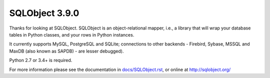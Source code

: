 SQLObject 3.9.0
===============

Thanks for looking at SQLObject.  SQLObject is an object-relational
mapper, i.e., a library that will wrap your database tables in Python
classes, and your rows in Python instances.

It currently supports MySQL, PostgreSQL and SQLite; connections to other
backends - Firebird, Sybase, MSSQL and MaxDB (also known as SAPDB) - are
lesser debugged).

Python 2.7 or 3.4+ is required.

For more information please see the documentation in
`<docs/SQLObject.rst>`_, or online at http://sqlobject.org/
